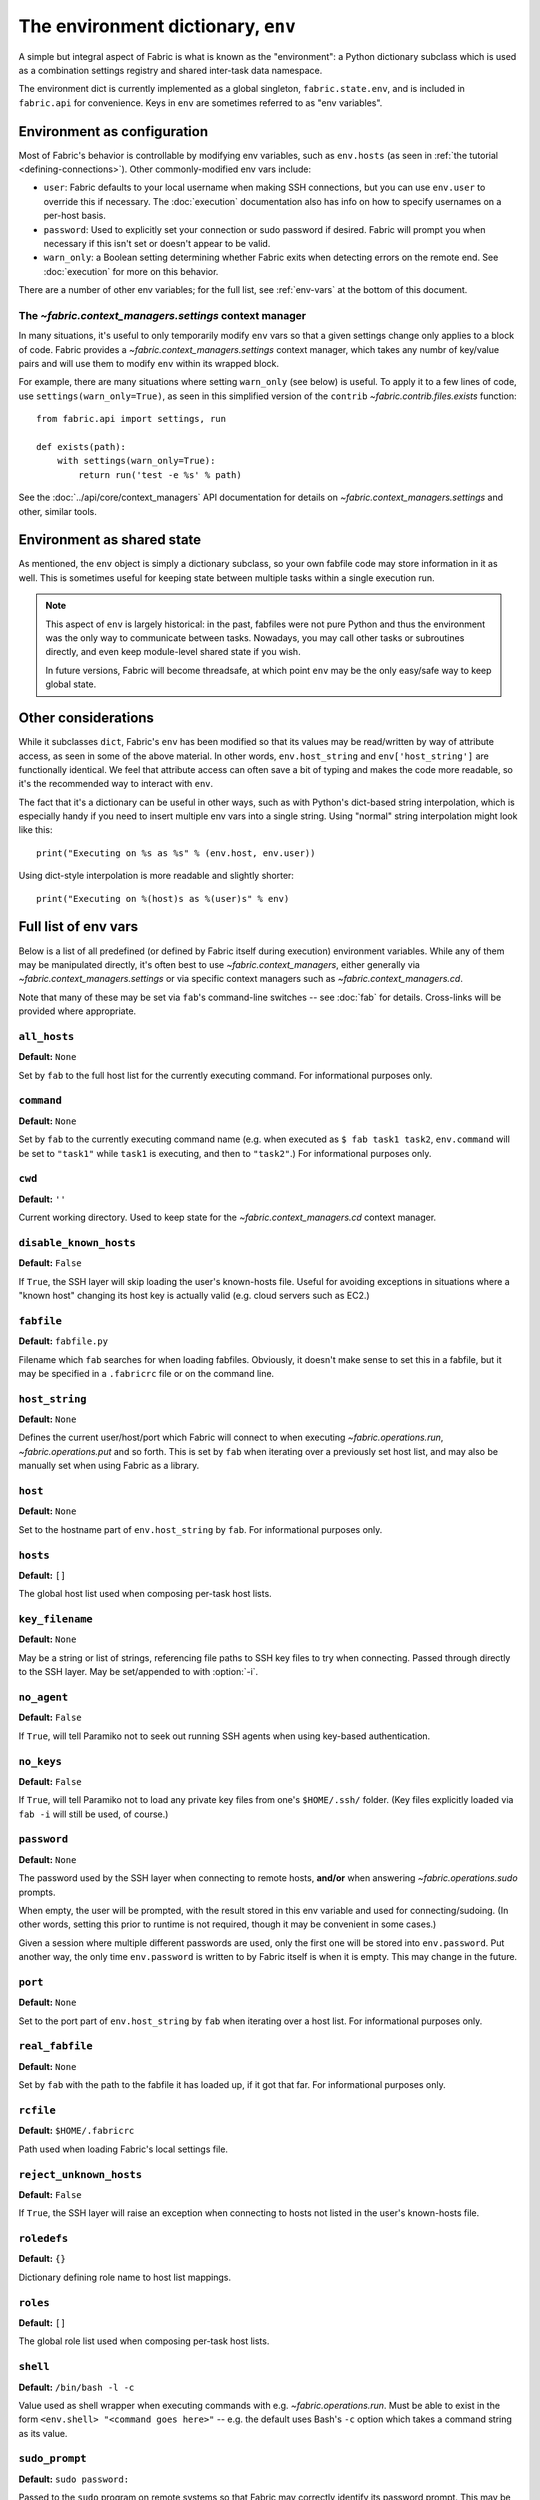 ===================================
The environment dictionary, ``env``
===================================

A simple but integral aspect of Fabric is what is known as the "environment": a
Python dictionary subclass which is used as a combination settings registry and
shared inter-task data namespace.

The environment dict is currently implemented as a global singleton,
``fabric.state.env``, and is included in ``fabric.api`` for convenience. Keys
in ``env`` are sometimes referred to as "env variables".

Environment as configuration
============================

Most of Fabric's behavior is controllable by modifying env variables, such as
``env.hosts`` (as seen in :ref:`the tutorial <defining-connections>`). Other
commonly-modified env vars include:

* ``user``: Fabric defaults to your local username when making SSH connections,
  but you can use ``env.user`` to override this if necessary. The :doc:`execution`
  documentation also has info on how to specify usernames on a per-host basis.
* ``password``: Used to explicitly set your connection or sudo password if
  desired. Fabric will prompt you when necessary if this isn't set or doesn't
  appear to be valid.
* ``warn_only``: a Boolean setting determining whether Fabric exits when
  detecting errors on the remote end. See :doc:`execution` for more on this
  behavior.

There are a number of other env variables; for the full list, see
:ref:`env-vars` at the bottom of this document.

The `~fabric.context_managers.settings` context manager
-------------------------------------------------------

In many situations, it's useful to only temporarily modify ``env`` vars so that
a given settings change only applies to a block of code. Fabric provides a
`~fabric.context_managers.settings` context manager, which takes any numbr of
key/value pairs and will use them to modify ``env`` within its wrapped block.

For example, there are many situations where setting ``warn_only`` (see below)
is useful. To apply it to a few lines of code, use
``settings(warn_only=True)``, as seen in this simplified version of the
``contrib`` `~fabric.contrib.files.exists` function::

    from fabric.api import settings, run

    def exists(path):
        with settings(warn_only=True):
            return run('test -e %s' % path)

See the :doc:`../api/core/context_managers` API documentation for details on
`~fabric.context_managers.settings` and other, similar tools.

Environment as shared state
===========================

As mentioned, the ``env`` object is simply a dictionary subclass, so your own
fabfile code may store information in it as well. This is sometimes useful for
keeping state between multiple tasks within a single execution run.

.. note::

    This aspect of ``env`` is largely historical: in the past, fabfiles were
    not pure Python and thus the environment was the only way to communicate
    between tasks. Nowadays, you may call other tasks or subroutines directly,
    and even keep module-level shared state if you wish.

    In future versions, Fabric will become threadsafe, at which point ``env``
    may be the only easy/safe way to keep global state.

Other considerations
====================

While it subclasses ``dict``, Fabric's ``env`` has been modified so that its
values may be read/written by way of attribute access, as seen in some of the
above material. In other words, ``env.host_string`` and ``env['host_string']``
are functionally identical. We feel that attribute access can often save a bit
of typing and makes the code more readable, so it's the recommended way to
interact with ``env``.

The fact that it's a dictionary can be useful in other ways, such as with
Python's dict-based string interpolation, which is especially handy if you need
to insert multiple env vars into a single string. Using "normal" string
interpolation might look like this::

    print("Executing on %s as %s" % (env.host, env.user))

Using dict-style interpolation is more readable and slightly shorter::

        print("Executing on %(host)s as %(user)s" % env)

.. _env-vars:

Full list of env vars
=====================

Below is a list of all predefined (or defined by Fabric itself during
execution) environment variables. While any of them may be manipulated
directly, it's often best to use `~fabric.context_managers`, either generally
via `~fabric.context_managers.settings` or via specific context managers such
as `~fabric.context_managers.cd`.

Note that many of these may be set via ``fab``'s command-line switches -- see
:doc:`fab` for details. Cross-links will be provided where appropriate.

``all_hosts``
-------------

**Default:** ``None``

Set by ``fab`` to the full host list for the currently executing command. For
informational purposes only.

.. seealso:: :doc:`execution`

``command``
-----------

**Default:** ``None``

Set by ``fab`` to the currently executing command name (e.g. when executed as
``$ fab task1 task2``, ``env.command`` will be set to ``"task1"`` while
``task1`` is executing, and then to ``"task2"``.) For informational purposes
only.

.. seealso:: :doc:`execution`

``cwd``
-------

**Default:** ``''``

Current working directory. Used to keep state for the
`~fabric.context_managers.cd` context manager.

.. _disable-known-hosts:

``disable_known_hosts``
-----------------------

**Default:** ``False``

If ``True``, the SSH layer will skip loading the user's known-hosts file.
Useful for avoiding exceptions in situations where a "known host" changing its
host key is actually valid (e.g. cloud servers such as EC2.)

.. seealso:: :doc:`ssh`

``fabfile``
-----------

**Default:** ``fabfile.py``

Filename which ``fab`` searches for when loading fabfiles. Obviously, it
doesn't make sense to set this in a fabfile, but it may be specified in a
``.fabricrc`` file or on the command line.

.. seealso:: :doc:`fab`

``host_string``
---------------

**Default:** ``None``

Defines the current user/host/port which Fabric will connect to when executing
`~fabric.operations.run`, `~fabric.operations.put` and so forth. This is set by
``fab`` when iterating over a previously set host list, and may also be
manually set when using Fabric as a library.

.. seealso:: :doc:`execution`

``host``
--------

**Default:** ``None``

Set to the hostname part of ``env.host_string`` by ``fab``. For informational
purposes only.

.. _hosts:

``hosts``
---------

**Default:** ``[]``

The global host list used when composing per-task host lists.

.. seealso:: :doc:`execution`

.. _key-filename:

``key_filename``
----------------

**Default:** ``None``

May be a string or list of strings, referencing file paths to SSH key files to
try when connecting. Passed through directly to the SSH layer. May be
set/appended to with :option:`-i`.

.. seealso:: `Paramiko's documentation for SSHClient.connect() <http://www.lag.net/paramiko/docs/paramiko.SSHClient-class.html#connect>`_

.. _no_agent:

``no_agent``
------------------

**Default:** ``False``

If ``True``, will tell Paramiko not to seek out running SSH agents when using
key-based authentication.

.. _no_keys:

``no_keys``
------------------

**Default:** ``False``

If ``True``, will tell Paramiko not to load any private key files from one's
``$HOME/.ssh/`` folder. (Key files explicitly loaded via ``fab -i`` will still
be used, of course.)

.. _password:

``password``
------------

**Default:** ``None``

The password used by the SSH layer when connecting to remote hosts, **and/or**
when answering `~fabric.operations.sudo` prompts.

When empty, the user will be prompted, with the result stored in this env
variable and used for connecting/sudoing. (In other words, setting this prior
to runtime is not required, though it may be convenient in some cases.)

Given a session where multiple different passwords are used, only the first one
will be stored into ``env.password``. Put another way, the only time
``env.password`` is written to by Fabric itself is when it is empty. This may
change in the future.

.. seealso:: :doc:`execution`

``port``
--------

**Default:** ``None``

Set to the port part of ``env.host_string`` by ``fab`` when iterating over a
host list. For informational purposes only.

``real_fabfile``
----------------

**Default:** ``None``

Set by ``fab`` with the path to the fabfile it has loaded up, if it got that
far. For informational purposes only.

.. seealso:: :doc:`fab`

.. _rcfile:

``rcfile``
----------

**Default:** ``$HOME/.fabricrc``

Path used when loading Fabric's local settings file.

.. seealso:: :doc:`fab`

.. _reject-unknown-hosts:

``reject_unknown_hosts``
------------------------

**Default:** ``False``

If ``True``, the SSH layer will raise an exception when connecting to hosts not
listed in the user's known-hosts file.

.. seealso:: :doc:`ssh`

``roledefs``
------------

**Default:** ``{}``

Dictionary defining role name to host list mappings.

.. seealso:: :doc:`execution`

.. _roles:

``roles``
---------

**Default:** ``[]``

The global role list used when composing per-task host lists.

.. seealso:: :doc:`execution`

.. _shell:

``shell``
---------

**Default:** ``/bin/bash -l -c``

Value used as shell wrapper when executing commands with e.g.
`~fabric.operations.run`. Must be able to exist in the form ``<env.shell>
"<command goes here>"`` -- e.g. the default uses Bash's ``-c`` option which
takes a command string as its value.

.. seealso:: :doc:`execution`

``sudo_prompt``
---------------

**Default:** ``sudo password:``

Passed to the ``sudo`` program on remote systems so that Fabric may correctly
identify its password prompt. This may be modified by fabfiles but there's no
real reason to.

.. seealso:: The `~fabric.operations.sudo` operation

``use_shell``
-------------

**Default:** ``True``

Global setting which acts like the ``use_shell`` argument to
`~fabric.operations.run`/`~fabric.operations.sudo`: if it is set to ``False``,
operations will not wrap executed commands in ``env.shell``.

.. _user:

``user``
--------

**Default:** User's local username

The username used by the SSH layer when connecting to remote hosts. May be set
globally, and will be used when not otherwise explicitly set in host strings.
However, when explicitly given in such a manner, this variable will be
temporarily overwritten with the current value -- i.e. it will always display
the user currently being connected as.

To illustrate this, a fabfile::

    from fabric.api import env, run

    env.user = 'implicit_user'
    env.hosts = ['host1', 'explicit_user@host2', 'host3']

    def print_user():
        with hide('running'):
            run('echo "%(user)s"' % env)

and its use::

    $ fab print_user

    [host1] out: implicit_user
    [explicit_user@host2] out: explicit_user
    [host3] out: implicit_user

    Done.
    Disconnecting from host1... done.
    Disconnecting from host2... done.
    Disconnecting from host3... done.

As you can see, during execution on ``host2``, ``env.user`` was set to
``"explicit_user"``, but was restored to its previous value
(``"implicit_user"``) afterwards.

.. note::

    ``env.user`` is currently somewhat confusing (it's used for configuration
    **and** informational purposes) so expect this to change in the future --
    the informational aspect will likely be broken out into a separate env
    variable.

.. seealso:: :doc:`execution`

``version``
-----------

**Default:** current Fabric version string

Mostly for informational purposes. Modification is not recommended, but
probably won't break anything either.

.. _warn_only:

``warn_only``
-------------

**Default:** ``False``

Specifies whether or not to warn, instead of abort, when
`~fabric.operations.run`/`~fabric.operations.sudo`/`~fabric.operations.local`
encounter error conditions.

.. seealso:: :doc:`execution`
